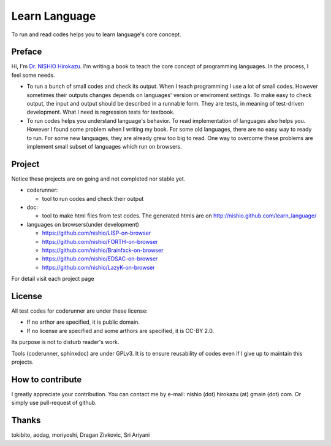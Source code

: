 ================
 Learn Language
================

To run and read codes helps you to learn language's core concept.

Preface
=======

Hi, I'm `Dr. NISHIO Hirokazu <http://www.nishiohirokazu.org/>`_.
I'm writing a book to teach the core concept of programming languages.
In the process, I feel some needs.

- To run a bunch of small codes and check its output.
  When I teach programming I use a lot of small codes.
  However sometimes their outputs changes depends on languages' version or enviroment settings.
  To make easy to check output, the input and output should be described in a runnable form.
  They are tests, in meaning of test-driven development.
  What I need is regression tests for textbook.

- To run codes helps you understand language's behavior.
  To read implementation of languages also helps you.
  However I found some problem when I writing my book.
  For some old languages, there are no easy way to ready to run.
  For some new languages, they are already grew too big to read.
  One way to overcome these problems are implement small subset of languages which run on browsers.


Project
=======

Notice these projects are on going and not completed nor stable yet.

- coderunner:

  - tool to run codes and check their output

- doc:

  - tool to make html files from test codes.
    The generated htmls are on
    http://nishio.github.com/learn_language/


- languages on browsers(under development)

  - https://github.com/nishio/LISP-on-browser
  - https://github.com/nishio/FORTH-on-browser
  - https://github.com/nishio/Brainfxck-on-browser
  - https://github.com/nishio/EDSAC-on-browser
  - https://github.com/nishio/LazyK-on-browser

For detail visit each project page

.. toctree



License
=======

All test codes for coderunner are under these license:

- If no arthor are specified, it is public domain.
- If no license are specified and some arthors are specified, it is CC-BY 2.0.

Its purpose is not to disturb reader's work.

Tools (coderunner, sphinxdoc) are under GPLv3.
It is to ensure reusability of codes
even if I give up to maintain this projects.


How to contribute
=================

I greatly appreciate your contribution.
You can contact me by e-mail: nishio (dot) hirokazu (at) gmain (dot) com.
Or simply use pull-request of github.


Thanks
======

tokibito, aodag, moriyoshi, Dragan Zivkovic, Sri Ariyani


